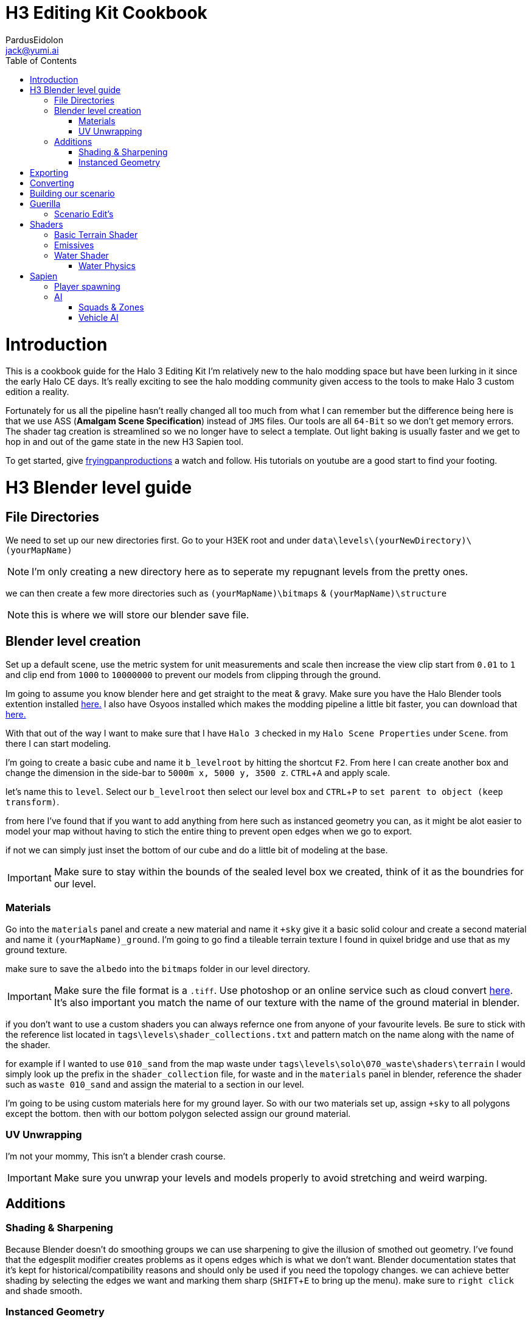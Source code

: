 = H3 Editing Kit Cookbook
:author: PardusEidolon
:email: jack@yumi.ai
:imagesdir: images
:source-highlighter: highlight.js
:highlightjs-theme: atom-one-dark
:icons: font
:version-label: Halo 3 Edition
:toc:
:experimental:

:url-haloBlenderTools: https://github.com/General-101/Halo-Asset-Blender-Development-Toolset
:url-osoyoos: https://github.com/num0005/Osoyoos-Launcher
:url-theReclaimersLibrary: https://c20.reclaimers.net/
:url-fryingpan: https://www.youtube.com/watch?v=_1F_YdKAxS8&list=PLey7NkPfa1p4cU5q9TUc-xWU_rT3VxWu2
:url-reclaimerAdditions: https://c20.reclaimers.net/h3/level-creation/blender-level-creation-additional-info/
:url-cloudconv: https://cloudconvert.com/login

= Introduction
This is a cookbook guide for the Halo 3 Editing Kit I'm relatively new to the halo modding space but have been lurking in it since the early Halo CE days. It's really exciting to see the halo modding community given access to the tools to make Halo 3 custom edition a reality.

Fortunately for us all the pipeline hasn't really changed all too much from what I can remember but the difference being here is that we use ASS (*Amalgam Scene Specification*) instead of `JMS` files. Our tools are all `64-Bit` so we don't get memory errors. The shader tag creation is streamlined so we no longer have to select a template. Out light baking is usually faster and we get to hop in and out of the game state in the new H3 Sapien tool.

To get started, give {url-fryingpan}[fryingpanproductions] a watch and follow. His tutorials on youtube are a good start to find your footing.

= H3 Blender level guide

== File Directories
We need to set up our new directories first. Go to your H3EK root and under `data\levels\(yourNewDirectory)\(yourMapName)`

[NOTE]
I'm only creating a new directory here as to seperate my repugnant levels from the pretty ones.

we can then create a few more directories such as `(yourMapName)\bitmaps` & `(yourMapName)\structure`

[NOTE]
this is where we will store our blender save file.

== Blender level creation

Set up a default scene, use the metric system for unit measurements and scale then increase the view clip start from `0.01` to `1` and clip end from `1000` to `10000000` to prevent our models from clipping through the ground.

Im going to assume you know blender here and get straight to the meat & gravy. Make sure you have the Halo Blender tools extention installed {url-haloblendertools}[here.] I also have Osyoos installed which makes the modding pipeline a little bit faster, you can download that {url-osoyoos}[here.]

With that out of the way I want to make sure that I have `Halo 3` checked in my `Halo Scene Properties` under `Scene`. from there I can start modeling.

I'm going to create a basic cube and name it `b_levelroot` by hitting the shortcut kbd:[F2]. From here I can create another box and change the dimension in the side-bar to `5000m x, 5000 y, 3500 z`. kbd:[CTRL + A] and apply scale.

let's name this to `level`. Select our `b_levelroot` then select our level box and kbd:[CTRL + P] to `set parent to object (keep transform)`.

from here I've found that if you want to add anything from here such as instanced geometry you can, as it might be alot easier to model your map without having to stich the entire thing to prevent open edges when we go to export.

if not we can simply just inset the bottom of our cube and do a little bit of modeling at the base.

[IMPORTANT]
Make sure to stay within the bounds of the sealed level box we created, think of it as the boundries for our level.


=== Materials

Go into the `materials` panel and create a new material and name it `+sky` give it a basic solid colour and create a second material and name it `(yourMapName)_ground`. I'm going to go find a tileable terrain texture I found in quixel bridge and use that as my ground texture.

make sure to save the `albedo` into the `bitmaps` folder in our level directory.

[IMPORTANT]
Make sure the file format is a `.tiff`. Use photoshop or an online service such as cloud convert {url-cloudconv}[here]. It's also important you match the name of our texture with the name of the ground material in blender.

if you don't want to use a custom shaders you can always refernce one from anyone of your favourite levels. Be sure to stick with the reference list located in `tags\levels\shader_collections.txt` and pattern match on the name along with the name of the shader.

for example if I wanted to use `010_sand` from the map waste under `tags\levels\solo\070_waste\shaders\terrain` I would simply look up the prefix in the `shader_collection` file, for waste and in the `materials` panel in blender, reference the shader such as `waste 010_sand` and assign the material to a section in our level.

I'm going to be using custom materials here for my ground layer. So with our two materials set up, assign `+sky` to all polygons except the bottom. then with our bottom polygon selected assign our ground material.

=== UV Unwrapping
I'm not your mommy, This isn't a blender crash course.
[IMPORTANT]
Make sure you unwrap your levels and models properly to avoid stretching and weird warping.

== Additions

=== Shading & Sharpening
Because Blender doesn't do smoothing groups we can use sharpening to give the illusion of smothed out geometry. I've found that the edgesplit modifier creates problems as it opens edges which is what we don't want. Blender documentation states that it's kept for historical/compatibility reasons and should only be used if you need the topology changes. we can achieve better shading by selecting the edges we want and marking them sharp (kbd:[SHIFT + E] to bring up the menu). make sure to `right click` and shade smooth.

=== Instanced Geometry
If you wish to add anymore geomtery we simply just create a mesh and parent it to the `b_levelroot` make sure to name it by giving it the `%` prefix then your suffix `(object name)`.

Additional information such as extra skies, water etc you can check it {url-reclaimerAdditions}[here.]

= Exporting

Export your model as an `.ass` and make sure your settings are set to halo 3. Disable the edgesplit modifier and leave everything at default. save the `.ass` into the structure folder in our `data\levels\(yourNewDirectory)\(yourMapName)\structure` and hit export.

Save the project file and exit.

= Converting

Im going to convert my custom textures to bitmaps first before I go ahead and import my level. We can do this either via the CLI `tool` by running the command

[source, CMD]
----
tool bitmaps data\levels\(yourNewDirectory)\(yourMapName)\bitmaps
----

Or {url-osoyoos}[Osoyoos], I'll be using Osoyoos. There's a `import Bitmap` tab from which we can choose our textures and within a few clicks we will have a bitmap file. Tool should have either created the default sub-directories in our tags folder, given you set-up your directories correctly.

= Building our scenario
It's from here we can build our map into a `.scenario`. click on the `import&Light Level` tab select the `.ass` file we generated and make sure to leave it selected at import only, we'll move onto basic baking later on.

= Guerilla
We are now about the enter the tag editing system that is `guerilla` we use this to manipulate and create stuff for halo to recognise.

== Scenario Edit's
Assuming we didnt run into any open edge errors (you can ignore the degen triangles for now) it's time to jump into the tag editor know as `guerilla` from there open up your scenario file under `tags\levels\(yourNewDirectory)\(yourMapName)` and change the type to multiplayer and check; 

* [x] don't strip pathfinding

[NOTE]
Make sure `expert mode` is enabled.

scroll down to the `skies` block and click add. from here you don't really have to do anything but if you want to go the extra mile by all means load in a preconfigured `sky.scenery` from your favourite level.

Scroll on a little further up and input a new entry into the `objects` pallete and name it `cheif` then scroll down to `Player Starting P` click kbd:[ADD] and on the drop-down menu select `cheif inital` from there you can choose what you start with from intial weapons to grenades etc. Hit save and close down out scenario window.

= Shaders
[IMPORTANT]
Make sure to name the shader the same as the material you create in blender for the engine to patttern-match.

I still haven't really wrapped my head around how shaders worked, this pipeline is a bit arkane from what im used to in the modern 3d world, it has been 14 years afer all.

== Basic Terrain Shader
press kbd:[CRTL + N] to create a new instance and from the drop-down menu select `shader_terrain` this is a ground material afterall. set the `global ground material type 0` to something tough or soft, you choose. Right click on the empy box alongside it and go from there. This option I think tells the engine what it is and how projectiles,particles and sounds react to it, I'm only guessing here.

scroll down to `Material_0` and select the three dots in on the far right of the window and open up our bitmap file we converted in out root level folder. From there close and save into a newly created folder named `shaders` hit save.

== Emissives

some commments on emmisives: 

* "Unlike CE where you set the emission in a shader tag, this is all controlled from within the scenario_structure_lighting_info where you can choose all materials loaded in the scenario and set their emission values. Then you run lightmaps again."

** "The names of the materials don't appear in the scenario_structure_lighting_info though, just a numbered list from 0... but you can open the strucutre_bsp and see the material list and it begins at 1. in the lighting_info file so you can match them up pretty easily to figure out."

== Water Shader
Create a plane, scale it to size then a apply the scale. from here I named it `water_plane` and gave it a blank material with a custom name.

I copied the `zanzibar_water_awesome` shader from the `zanzibar` shader folder moved it into my maps custom `shaders` directory; I then set the name to be the same material in blender. 

With the water material in blender there needs to be a material symbolsuffix `'` at the end of the material to tell the compiler that this is a water surface. 

For example; `yourmaterialname'`

[IMPORTANT]
For the water shader to work properly there needs to be multiple uv maps on the `water_plane`. Under the `Object Data Properties` I created at least three and that seemed to have worked (It borked at 4). This is something the c20 guide failed to mention.

I started guerilla and opened up my copied shader file in a new window. I then disabled both `bank alpha` and `foam`. changed `global shape` to depth with a value of `0.6`. from here I played around with the watercolor settings by trying both `pure` and `texture`. To control the murkiness and falloff of the water the `Refracion` block seems to work.

Displacement is a little foriegn, I found that the displacement bitmaps are finicky and crash guerilla when opened. So I just played around with the float values that were open.

=== Water Physics
This isn't a shader but more a reference to tell the compiler how the world reacts with the water plane you create. you simply have to create a box that matches the size of our water plane and give it some depth. name this new object to `~water_physics00` (the name is subjective here the prefix symbol `~` is the important aspect here the naming as it tells the compiler to treat our box as a water group.)

I then created a new empty with arrows  and named this `#water_direction00` then paired it to my `~water_physics00` object then paired my `~water_physics00` object to the `b_levelroot`. our `#water_direction00` controls as you may have already guess the direction of our water. the hastag prefix symbol tells the compiler to use this object for rotation for direction. I then exported the scene as an `.ass` nothing fancy then re-exported the map in Osyoos. since Osyoos only does `structure` we need to issue a `structure-design` command in the CLI. so run

[source, CMD]
----
tool structure-design levels\(yourNewDirectory)\(yourMapName)\structure\(yourMapName).ASS
----

This will generate a `.structure_design` file in your root level folder.We then have to load this into the `.scenario` file. Start up guierilla and open our scenario file in a new window. Under the `Structure BSPS` block you will see an empty `structure design` box. simply open up our generated `.structure_design` file in the root level folder, hit save and your done.

= Sapien

If this is your first time opening sapien, controls to move around in our game window are kbd:[MIDDLE-MOUSE-BTN] and kbd:[W+A+S+D] to move around the map.

Open up our scenario, and with our new level created the first thing we want to set is our sky. In our `Heirachy View` window select sky and under element select none then in our `Properties pallete` select the three dots and open up a `sky.scenery` file from our favourte level. I like `020_base` under `tags\levels\solo\020_base\sky\sky_01`. From here we can set our atmospherics under the scenario folder and scroll down in the properties pallete and select an `.sky_atm_parameters` I like Zanzibar's atmosphereic properties for example.

== Player spawning
open up our scenario folder in the `Heirachy view` and find a folder named `player starting points` under `Game Data`. selece the `Player starting point` folder and right click on the map in the game windwo to add a spawn point. Hit kbd:[TAB]and you can start playing your new map!

== AI
AI is relitvely simple to achieve assuming you the map you create has zero open edges, otherwise open up an already compiled map such as `riverworld` or `zanzibar`

With Sapien open navigate to the `edit types` button in the `Hierachy View` window, in the dropdown menu select `bipeds` from there click add and open up a biped file of your choosing under `tags\objects\characters` (It should open it by default). I will select the `elite` biped file.

With our bipeds, click the dropdown menu in the `Edit Types` window, select `Charater` from here we can add our ai profiles. they should be in the same folder as the bipeds under the name `ai`. some characters have different classes fro you to choose from I again, will select `elite.character`. 

I will also need to add some weapons, so again from the dropdown menu select `Weapons` and under `objects\weapons` open up a weapon file of your choosing.

[NOTE]
If you want vehicles for your AI you can add them by going through the same process above by seleceting the dropdown menu for `vehicles`.

=== Squads & Zones

Halo 3 works with zones and areas for our squads to navigate to. Simply navigate to the `AI` folder in the `Hierachy View` and select `squads`. create a new instance, and with the new instance selected change the team from `default` to `convenant` in the `properties palette`. Expand the squad instance you created and select `fireteams` then create a new instance. Exapnd the fire teams folder and With our `NONE` selected we can simply right click as many starting positions in the `Game Window` to indicate where our new ai will spawn.

[NOTE]
To change direction and position you can by simply expanding the `fire team` instance we created and selected `starting positions`

Selected out `NONE` instance and in the `properties palette` change the chacter type to elite, the normal diff count to how many starting positions you spawned in the game window. give them an intial weapon and some grenades in the grenades type if your feeling daring.

With our squads set up we need to tell where our ai will navigate to or patrol. Navigate to the `Zones` folder and create a new instance. With our new zones instance selected and expanded click on the folder `firing positions`. Back in the game window right click to add some zones create as many as you want really.

Back in the `Hierachy View` select all the elements and with them selected hit kbd:[CTRL + N] to create a new area. Back in the Squads instance (by deafult it should be name `Squads_0`) navigate to the dopdown menu and selected our new zone (by default it should be named `area_0`).

To place squads simply right click on our squads instance and select `place squads`, you may notice nothing happens to fix this you simply have to reset the map under `scenarios` `map reset` or the keyboard shortcut kbd:[ALT + R].

Place the squads down again and they should all be moving to their respective zones. 

=== Vehicle AI
If you want vehicles to work you need to change or create a fireteam instance and change the vehicle type to the vehicle you added in the vehicle types we did earlier. It's also important to note the area flags in the `properties palette` to check vehicle area for our vehicles to move along the selected area. It's best if you create a new area and seperate these from infantry to vehicles respectively.  